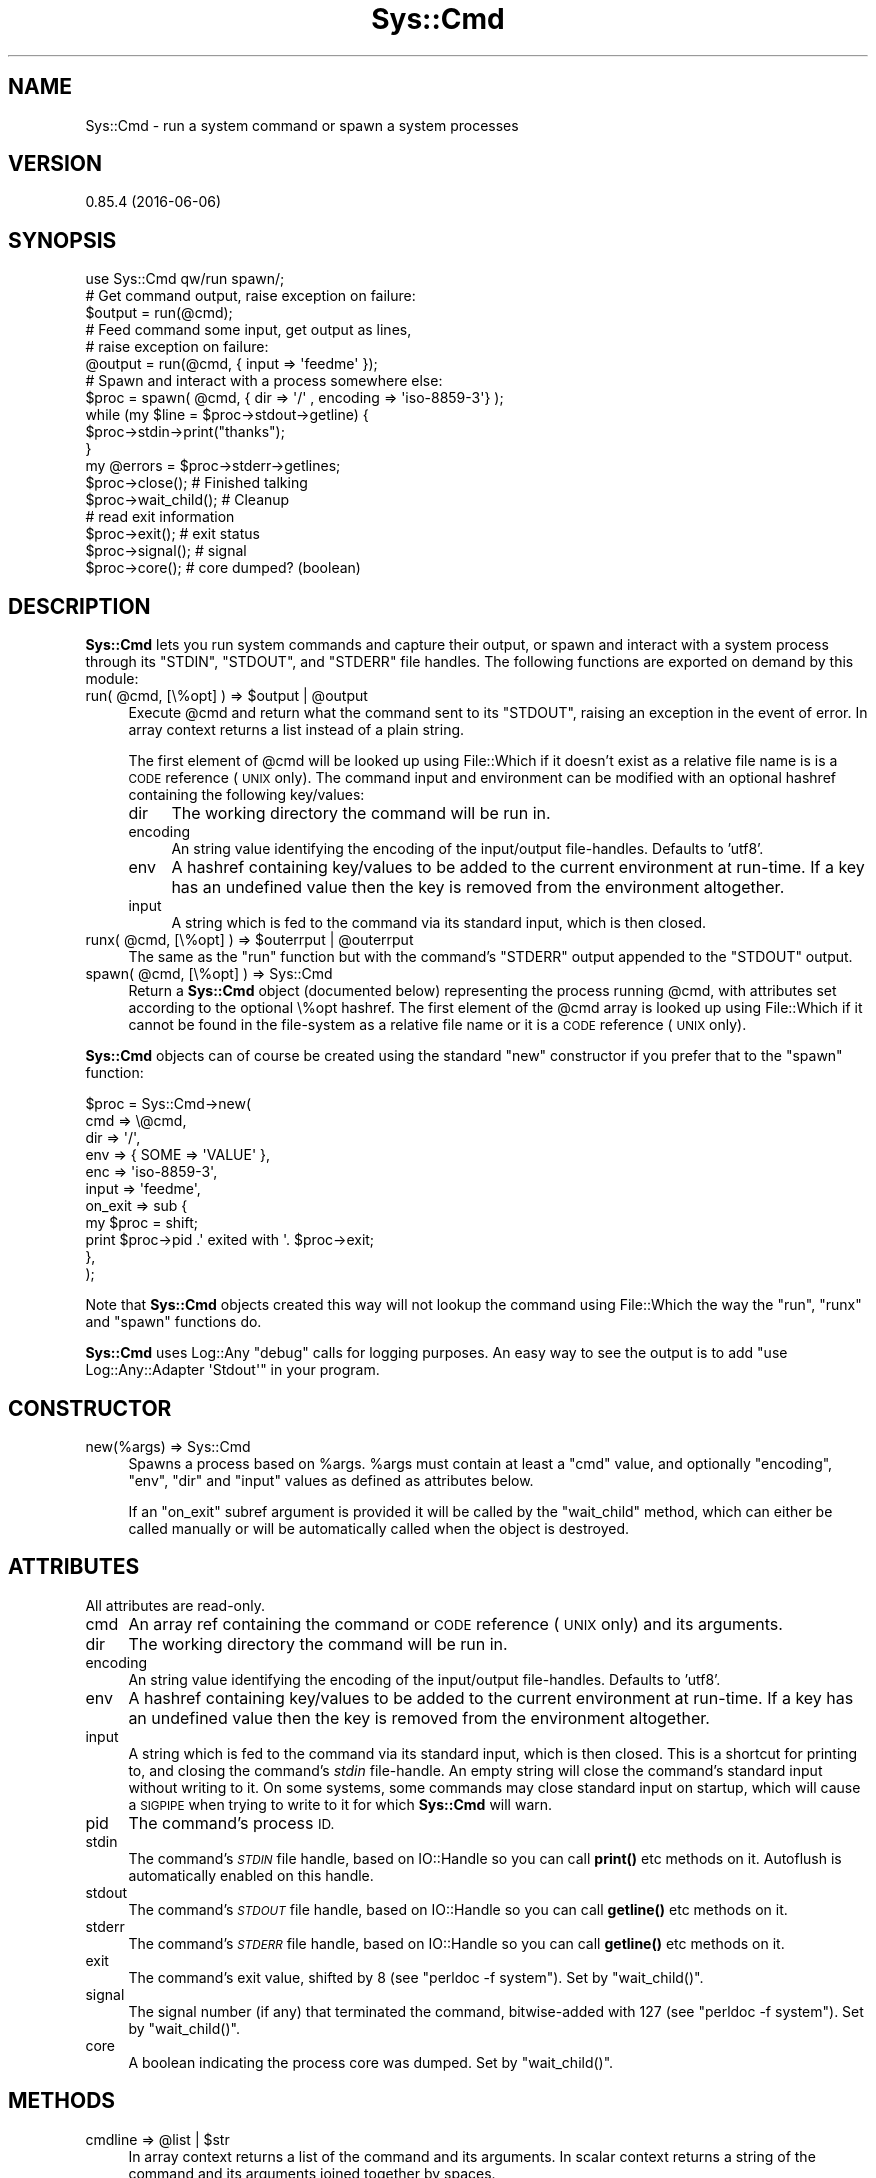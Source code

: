 .\" Automatically generated by Pod::Man 4.14 (Pod::Simple 3.40)
.\"
.\" Standard preamble:
.\" ========================================================================
.de Sp \" Vertical space (when we can't use .PP)
.if t .sp .5v
.if n .sp
..
.de Vb \" Begin verbatim text
.ft CW
.nf
.ne \\$1
..
.de Ve \" End verbatim text
.ft R
.fi
..
.\" Set up some character translations and predefined strings.  \*(-- will
.\" give an unbreakable dash, \*(PI will give pi, \*(L" will give a left
.\" double quote, and \*(R" will give a right double quote.  \*(C+ will
.\" give a nicer C++.  Capital omega is used to do unbreakable dashes and
.\" therefore won't be available.  \*(C` and \*(C' expand to `' in nroff,
.\" nothing in troff, for use with C<>.
.tr \(*W-
.ds C+ C\v'-.1v'\h'-1p'\s-2+\h'-1p'+\s0\v'.1v'\h'-1p'
.ie n \{\
.    ds -- \(*W-
.    ds PI pi
.    if (\n(.H=4u)&(1m=24u) .ds -- \(*W\h'-12u'\(*W\h'-12u'-\" diablo 10 pitch
.    if (\n(.H=4u)&(1m=20u) .ds -- \(*W\h'-12u'\(*W\h'-8u'-\"  diablo 12 pitch
.    ds L" ""
.    ds R" ""
.    ds C` ""
.    ds C' ""
'br\}
.el\{\
.    ds -- \|\(em\|
.    ds PI \(*p
.    ds L" ``
.    ds R" ''
.    ds C`
.    ds C'
'br\}
.\"
.\" Escape single quotes in literal strings from groff's Unicode transform.
.ie \n(.g .ds Aq \(aq
.el       .ds Aq '
.\"
.\" If the F register is >0, we'll generate index entries on stderr for
.\" titles (.TH), headers (.SH), subsections (.SS), items (.Ip), and index
.\" entries marked with X<> in POD.  Of course, you'll have to process the
.\" output yourself in some meaningful fashion.
.\"
.\" Avoid warning from groff about undefined register 'F'.
.de IX
..
.nr rF 0
.if \n(.g .if rF .nr rF 1
.if (\n(rF:(\n(.g==0)) \{\
.    if \nF \{\
.        de IX
.        tm Index:\\$1\t\\n%\t"\\$2"
..
.        if !\nF==2 \{\
.            nr % 0
.            nr F 2
.        \}
.    \}
.\}
.rr rF
.\"
.\" Accent mark definitions (@(#)ms.acc 1.5 88/02/08 SMI; from UCB 4.2).
.\" Fear.  Run.  Save yourself.  No user-serviceable parts.
.    \" fudge factors for nroff and troff
.if n \{\
.    ds #H 0
.    ds #V .8m
.    ds #F .3m
.    ds #[ \f1
.    ds #] \fP
.\}
.if t \{\
.    ds #H ((1u-(\\\\n(.fu%2u))*.13m)
.    ds #V .6m
.    ds #F 0
.    ds #[ \&
.    ds #] \&
.\}
.    \" simple accents for nroff and troff
.if n \{\
.    ds ' \&
.    ds ` \&
.    ds ^ \&
.    ds , \&
.    ds ~ ~
.    ds /
.\}
.if t \{\
.    ds ' \\k:\h'-(\\n(.wu*8/10-\*(#H)'\'\h"|\\n:u"
.    ds ` \\k:\h'-(\\n(.wu*8/10-\*(#H)'\`\h'|\\n:u'
.    ds ^ \\k:\h'-(\\n(.wu*10/11-\*(#H)'^\h'|\\n:u'
.    ds , \\k:\h'-(\\n(.wu*8/10)',\h'|\\n:u'
.    ds ~ \\k:\h'-(\\n(.wu-\*(#H-.1m)'~\h'|\\n:u'
.    ds / \\k:\h'-(\\n(.wu*8/10-\*(#H)'\z\(sl\h'|\\n:u'
.\}
.    \" troff and (daisy-wheel) nroff accents
.ds : \\k:\h'-(\\n(.wu*8/10-\*(#H+.1m+\*(#F)'\v'-\*(#V'\z.\h'.2m+\*(#F'.\h'|\\n:u'\v'\*(#V'
.ds 8 \h'\*(#H'\(*b\h'-\*(#H'
.ds o \\k:\h'-(\\n(.wu+\w'\(de'u-\*(#H)/2u'\v'-.3n'\*(#[\z\(de\v'.3n'\h'|\\n:u'\*(#]
.ds d- \h'\*(#H'\(pd\h'-\w'~'u'\v'-.25m'\f2\(hy\fP\v'.25m'\h'-\*(#H'
.ds D- D\\k:\h'-\w'D'u'\v'-.11m'\z\(hy\v'.11m'\h'|\\n:u'
.ds th \*(#[\v'.3m'\s+1I\s-1\v'-.3m'\h'-(\w'I'u*2/3)'\s-1o\s+1\*(#]
.ds Th \*(#[\s+2I\s-2\h'-\w'I'u*3/5'\v'-.3m'o\v'.3m'\*(#]
.ds ae a\h'-(\w'a'u*4/10)'e
.ds Ae A\h'-(\w'A'u*4/10)'E
.    \" corrections for vroff
.if v .ds ~ \\k:\h'-(\\n(.wu*9/10-\*(#H)'\s-2\u~\d\s+2\h'|\\n:u'
.if v .ds ^ \\k:\h'-(\\n(.wu*10/11-\*(#H)'\v'-.4m'^\v'.4m'\h'|\\n:u'
.    \" for low resolution devices (crt and lpr)
.if \n(.H>23 .if \n(.V>19 \
\{\
.    ds : e
.    ds 8 ss
.    ds o a
.    ds d- d\h'-1'\(ga
.    ds D- D\h'-1'\(hy
.    ds th \o'bp'
.    ds Th \o'LP'
.    ds ae ae
.    ds Ae AE
.\}
.rm #[ #] #H #V #F C
.\" ========================================================================
.\"
.IX Title "Sys::Cmd 3"
.TH Sys::Cmd 3 "2020-07-11" "perl v5.32.0" "User Contributed Perl Documentation"
.\" For nroff, turn off justification.  Always turn off hyphenation; it makes
.\" way too many mistakes in technical documents.
.if n .ad l
.nh
.SH "NAME"
Sys::Cmd \- run a system command or spawn a system processes
.SH "VERSION"
.IX Header "VERSION"
0.85.4 (2016\-06\-06)
.SH "SYNOPSIS"
.IX Header "SYNOPSIS"
.Vb 1
\&    use Sys::Cmd qw/run spawn/;
\&
\&    # Get command output, raise exception on failure:
\&    $output = run(@cmd);
\&
\&    # Feed command some input, get output as lines,
\&    # raise exception on failure:
\&    @output = run(@cmd, { input => \*(Aqfeedme\*(Aq });
\&
\&    # Spawn and interact with a process somewhere else:
\&    $proc = spawn( @cmd, { dir => \*(Aq/\*(Aq , encoding => \*(Aqiso\-8859\-3\*(Aq} );
\&
\&    while (my $line = $proc\->stdout\->getline) {
\&        $proc\->stdin\->print("thanks");
\&    }
\&
\&    my @errors = $proc\->stderr\->getlines;
\&
\&    $proc\->close();       # Finished talking
\&    $proc\->wait_child();  # Cleanup
\&
\&    # read exit information
\&    $proc\->exit();      # exit status
\&    $proc\->signal();    # signal
\&    $proc\->core();      # core dumped? (boolean)
.Ve
.SH "DESCRIPTION"
.IX Header "DESCRIPTION"
\&\fBSys::Cmd\fR lets you run system commands and capture their output, or
spawn and interact with a system process through its \f(CW\*(C`STDIN\*(C'\fR,
\&\f(CW\*(C`STDOUT\*(C'\fR, and \f(CW\*(C`STDERR\*(C'\fR file handles. The following functions are
exported on demand by this module:
.ie n .IP "run( @cmd, [\e%opt] ) => $output | @output" 4
.el .IP "run( \f(CW@cmd\fR, [\e%opt] ) => \f(CW$output\fR | \f(CW@output\fR" 4
.IX Item "run( @cmd, [%opt] ) => $output | @output"
Execute \f(CW@cmd\fR and return what the command sent to its \f(CW\*(C`STDOUT\*(C'\fR,
raising an exception in the event of error. In array context returns a
list instead of a plain string.
.Sp
The first element of \f(CW@cmd\fR will be looked up using File::Which if
it doesn't exist as a relative file name is is a \s-1CODE\s0 reference (\s-1UNIX\s0
only).  The command input and environment can be modified with an
optional hashref containing the following key/values:
.RS 4
.IP "dir" 4
.IX Item "dir"
The working directory the command will be run in.
.IP "encoding" 4
.IX Item "encoding"
An string value identifying the encoding of the input/output
file-handles. Defaults to 'utf8'.
.IP "env" 4
.IX Item "env"
A hashref containing key/values to be added to the current environment
at run-time. If a key has an undefined value then the key is removed
from the environment altogether.
.IP "input" 4
.IX Item "input"
A string which is fed to the command via its standard input, which is
then closed.
.RE
.RS 4
.RE
.ie n .IP "runx( @cmd, [\e%opt] ) => $outerrput | @outerrput" 4
.el .IP "runx( \f(CW@cmd\fR, [\e%opt] ) => \f(CW$outerrput\fR | \f(CW@outerrput\fR" 4
.IX Item "runx( @cmd, [%opt] ) => $outerrput | @outerrput"
The same as the \f(CW\*(C`run\*(C'\fR function but with the command's \f(CW\*(C`STDERR\*(C'\fR output
appended to the \f(CW\*(C`STDOUT\*(C'\fR output.
.ie n .IP "spawn( @cmd, [\e%opt] ) => Sys::Cmd" 4
.el .IP "spawn( \f(CW@cmd\fR, [\e%opt] ) => Sys::Cmd" 4
.IX Item "spawn( @cmd, [%opt] ) => Sys::Cmd"
Return a \fBSys::Cmd\fR object (documented below) representing the process
running \f(CW@cmd\fR, with attributes set according to the optional \e%opt
hashref.  The first element of the \f(CW@cmd\fR array is looked up using
File::Which if it cannot be found in the file-system as a relative
file name or it is a \s-1CODE\s0 reference (\s-1UNIX\s0 only).
.PP
\&\fBSys::Cmd\fR objects can of course be created using the standard \f(CW\*(C`new\*(C'\fR
constructor if you prefer that to the \f(CW\*(C`spawn\*(C'\fR function:
.PP
.Vb 11
\&    $proc = Sys::Cmd\->new(
\&        cmd => \e@cmd,
\&        dir => \*(Aq/\*(Aq,
\&        env => { SOME => \*(AqVALUE\*(Aq },
\&        enc => \*(Aqiso\-8859\-3\*(Aq,
\&        input => \*(Aqfeedme\*(Aq,
\&        on_exit => sub {
\&            my $proc = shift;
\&            print $proc\->pid .\*(Aq exited with \*(Aq. $proc\->exit;
\&        },
\&    );
.Ve
.PP
Note that \fBSys::Cmd\fR objects created this way will not lookup the
command using File::Which the way the \f(CW\*(C`run\*(C'\fR, \f(CW\*(C`runx\*(C'\fR and \f(CW\*(C`spawn\*(C'\fR
functions do.
.PP
\&\fBSys::Cmd\fR uses Log::Any \f(CW\*(C`debug\*(C'\fR calls for logging purposes. An
easy way to see the output is to add \f(CW\*(C`use Log::Any::Adapter \*(AqStdout\*(Aq\*(C'\fR
in your program.
.SH "CONSTRUCTOR"
.IX Header "CONSTRUCTOR"
.IP "new(%args) => Sys::Cmd" 4
.IX Item "new(%args) => Sys::Cmd"
Spawns a process based on \f(CW%args\fR. \f(CW%args\fR must contain at least a \f(CW\*(C`cmd\*(C'\fR
value, and optionally \f(CW\*(C`encoding\*(C'\fR, \f(CW\*(C`env\*(C'\fR, \f(CW\*(C`dir\*(C'\fR and \f(CW\*(C`input\*(C'\fR values
as defined as attributes below.
.Sp
If an \f(CW\*(C`on_exit\*(C'\fR subref argument is provided it will be called by the
\&\f(CW\*(C`wait_child\*(C'\fR method, which can either be called manually or will be
automatically called when the object is destroyed.
.SH "ATTRIBUTES"
.IX Header "ATTRIBUTES"
All attributes are read-only.
.IP "cmd" 4
.IX Item "cmd"
An array ref containing the command or \s-1CODE\s0 reference (\s-1UNIX\s0 only) and
its arguments.
.IP "dir" 4
.IX Item "dir"
The working directory the command will be run in.
.IP "encoding" 4
.IX Item "encoding"
An string value identifying the encoding of the input/output
file-handles. Defaults to 'utf8'.
.IP "env" 4
.IX Item "env"
A hashref containing key/values to be added to the current environment
at run-time. If a key has an undefined value then the key is removed
from the environment altogether.
.IP "input" 4
.IX Item "input"
A string which is fed to the command via its standard input, which is
then closed. This is a shortcut for printing to, and closing the
command's \fIstdin\fR file-handle. An empty string will close the
command's standard input without writing to it. On some systems, some
commands may close standard input on startup, which will cause a
\&\s-1SIGPIPE\s0 when trying to write to it for which \fBSys::Cmd\fR will warn.
.IP "pid" 4
.IX Item "pid"
The command's process \s-1ID.\s0
.IP "stdin" 4
.IX Item "stdin"
The command's \fI\s-1STDIN\s0\fR file handle, based on IO::Handle so you can
call \fBprint()\fR etc methods on it. Autoflush is automatically enabled on
this handle.
.IP "stdout" 4
.IX Item "stdout"
The command's \fI\s-1STDOUT\s0\fR file handle, based on IO::Handle so you can
call \fBgetline()\fR etc methods on it.
.IP "stderr" 4
.IX Item "stderr"
The command's \fI\s-1STDERR\s0\fR file handle, based on IO::Handle so you can
call \fBgetline()\fR etc methods on it.
.IP "exit" 4
.IX Item "exit"
The command's exit value, shifted by 8 (see \*(L"perldoc \-f system\*(R"). Set
by \f(CW\*(C`wait_child()\*(C'\fR.
.IP "signal" 4
.IX Item "signal"
The signal number (if any) that terminated the command, bitwise-added
with 127 (see \*(L"perldoc \-f system\*(R"). Set by \f(CW\*(C`wait_child()\*(C'\fR.
.IP "core" 4
.IX Item "core"
A boolean indicating the process core was dumped. Set by
\&\f(CW\*(C`wait_child()\*(C'\fR.
.SH "METHODS"
.IX Header "METHODS"
.ie n .IP "cmdline => @list | $str" 4
.el .IP "cmdline => \f(CW@list\fR | \f(CW$str\fR" 4
.IX Item "cmdline => @list | $str"
In array context returns a list of the command and its arguments.  In
scalar context returns a string of the command and its arguments joined
together by spaces.
.IP "\fBclose()\fR" 4
.IX Item "close()"
Close all filehandles to the child process. Note that file handles will
automaticaly be closed when the \fBSys::Cmd\fR object is destroyed.
Annoyingly, this means that in the following example \f(CW$fh\fR will be
closed when you tried to use it:
.Sp
.Vb 1
\&    my $fh = Sys::Cmd\->new( %args )\->stdout;
.Ve
.Sp
So you have to keep track of the Sys::Cmd object manually.
.ie n .IP "\fBwait_child()\fR \-> $exit_value" 4
.el .IP "\fBwait_child()\fR \-> \f(CW$exit_value\fR" 4
.IX Item "wait_child() -> $exit_value"
Wait for the child to exit using
waitpid <http://perldoc.perl.org/functions/waitpid.html>, collect the
exit status and return it. This method sets the \fIexit\fR, \fIsignal\fR and
\&\fIcore\fR attributes and will also be called automatically when the
\&\fBSys::Cmd\fR object is destroyed.
.SH "SEE ALSO"
.IX Header "SEE ALSO"
Sys::Cmd::Template
.SH "ALTERNATIVES"
.IX Header "ALTERNATIVES"
AnyEvent::Run, AnyEvent::Util, Argv, Capture::Tiny,
Child, Forks::Super, IO::Pipe, IPC::Capture, IPC::Cmd,
IPC::Command::Multiplex, IPC::Exe, IPC::Open3,
IPC::Open3::Simple, IPC::Run, IPC::Run3,
IPC::RunSession::Simple, IPC::ShellCmd, IPC::System::Simple,
POE::Pipe::TwoWay, Proc::Background, Proc::Fork,
Proc::Spawn, Spawn::Safe, System::Command
.SH "SUPPORT"
.IX Header "SUPPORT"
This distribution is managed via github:
.PP
.Vb 1
\&    https://github.com/mlawren/sys\-cmd/tree/devel
.Ve
.PP
This distribution follows the semantic versioning model:
.PP
.Vb 1
\&    http://semver.org/
.Ve
.PP
Code is tidied up on Git commit using githook-perltidy:
.PP
.Vb 1
\&    http://github.com/mlawren/githook\-perltidy
.Ve
.SH "AUTHOR"
.IX Header "AUTHOR"
Mark Lawrence <nomad@null.net>, based heavily on
Git::Repository::Command by Philippe Bruhat (BooK).
.SH "COPYRIGHT AND LICENSE"
.IX Header "COPYRIGHT AND LICENSE"
Copyright 2011\-2014 Mark Lawrence <nomad@null.net>
.PP
This program is free software; you can redistribute it and/or modify it
under the terms of the \s-1GNU\s0 General Public License as published by the
Free Software Foundation; either version 3 of the License, or (at your
option) any later version.
